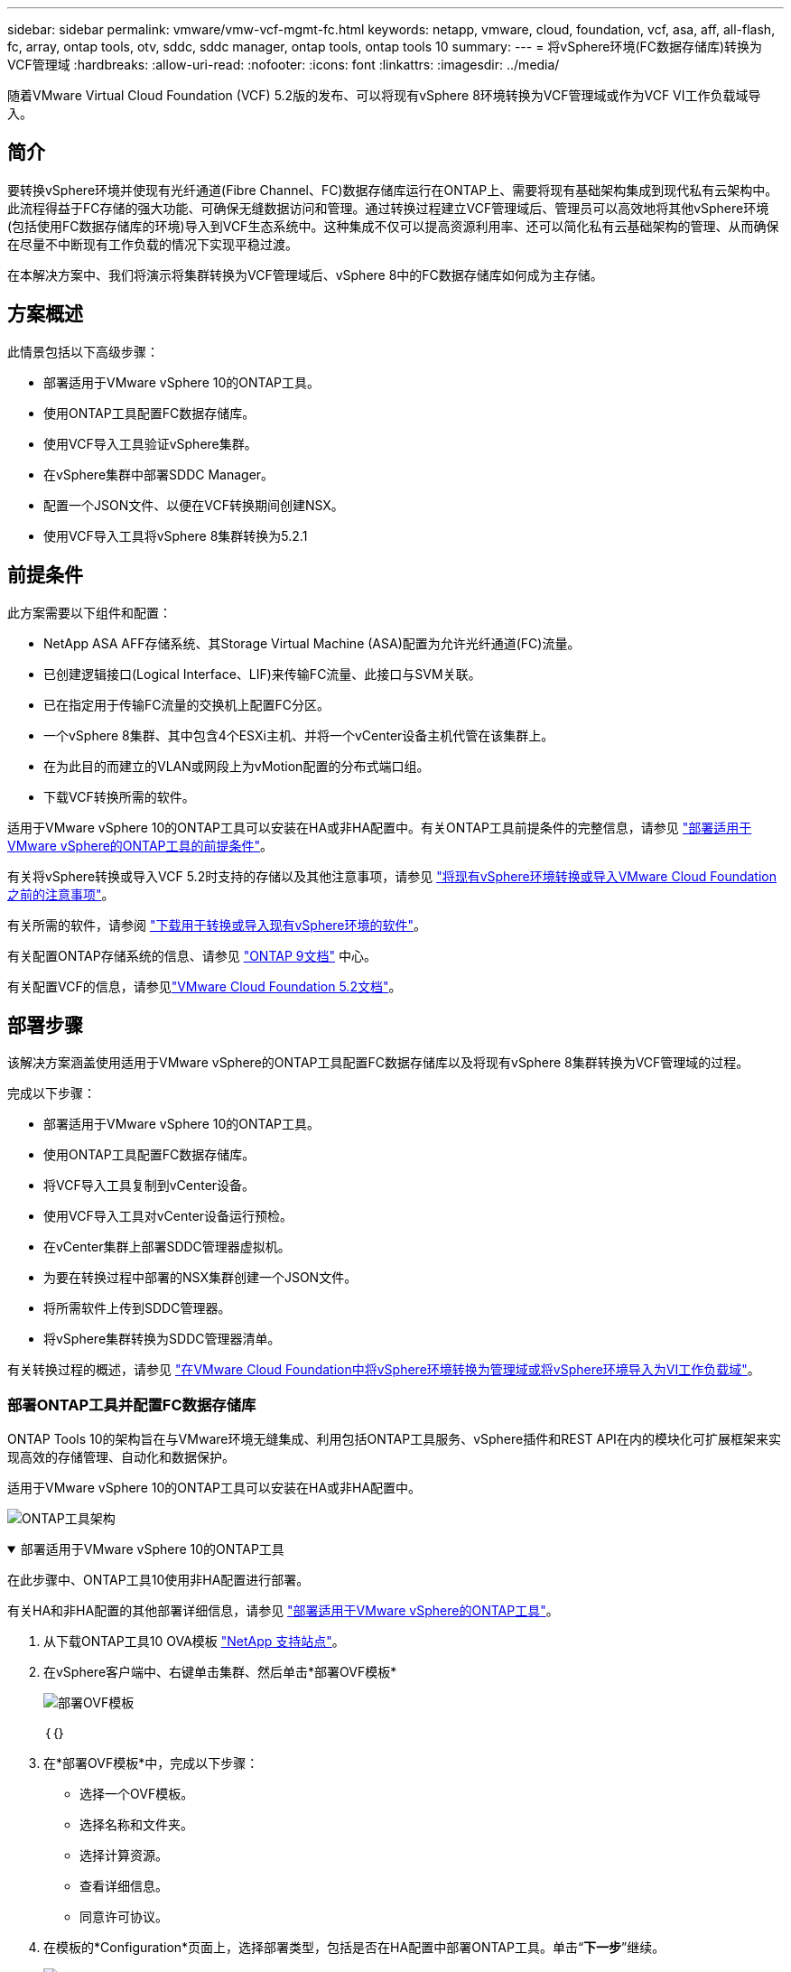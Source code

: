 ---
sidebar: sidebar 
permalink: vmware/vmw-vcf-mgmt-fc.html 
keywords: netapp, vmware, cloud, foundation, vcf, asa, aff, all-flash, fc, array, ontap tools, otv, sddc, sddc manager, ontap tools, ontap tools 10 
summary:  
---
= 将vSphere环境(FC数据存储库)转换为VCF管理域
:hardbreaks:
:allow-uri-read: 
:nofooter: 
:icons: font
:linkattrs: 
:imagesdir: ../media/


[role="lead"]
随着VMware Virtual Cloud Foundation (VCF) 5.2版的发布、可以将现有vSphere 8环境转换为VCF管理域或作为VCF VI工作负载域导入。



== 简介

要转换vSphere环境并使现有光纤通道(Fibre Channel、FC)数据存储库运行在ONTAP上、需要将现有基础架构集成到现代私有云架构中。此流程得益于FC存储的强大功能、可确保无缝数据访问和管理。通过转换过程建立VCF管理域后、管理员可以高效地将其他vSphere环境(包括使用FC数据存储库的环境)导入到VCF生态系统中。这种集成不仅可以提高资源利用率、还可以简化私有云基础架构的管理、从而确保在尽量不中断现有工作负载的情况下实现平稳过渡。

在本解决方案中、我们将演示将集群转换为VCF管理域后、vSphere 8中的FC数据存储库如何成为主存储。



== 方案概述

此情景包括以下高级步骤：

* 部署适用于VMware vSphere 10的ONTAP工具。
* 使用ONTAP工具配置FC数据存储库。
* 使用VCF导入工具验证vSphere集群。
* 在vSphere集群中部署SDDC Manager。
* 配置一个JSON文件、以便在VCF转换期间创建NSX。
* 使用VCF导入工具将vSphere 8集群转换为5.2.1




== 前提条件

此方案需要以下组件和配置：

* NetApp ASA AFF存储系统、其Storage Virtual Machine (ASA)配置为允许光纤通道(FC)流量。
* 已创建逻辑接口(Logical Interface、LIF)来传输FC流量、此接口与SVM关联。
* 已在指定用于传输FC流量的交换机上配置FC分区。
* 一个vSphere 8集群、其中包含4个ESXi主机、并将一个vCenter设备主机代管在该集群上。
* 在为此目的而建立的VLAN或网段上为vMotion配置的分布式端口组。
* 下载VCF转换所需的软件。


适用于VMware vSphere 10的ONTAP工具可以安装在HA或非HA配置中。有关ONTAP工具前提条件的完整信息，请参见 https://docs.netapp.com/us-en/ontap-tools-vmware-vsphere-10/deploy/prerequisites.html#system-requirements["部署适用于VMware vSphere的ONTAP工具的前提条件"]。

有关将vSphere转换或导入VCF 5.2时支持的存储以及其他注意事项，请参见 https://techdocs.broadcom.com/us/en/vmware-cis/vcf/vcf-5-2-and-earlier/5-2/map-for-administering-vcf-5-2/importing-existing-vsphere-environments-admin/considerations-before-converting-or-importing-existing-vsphere-environments-into-vcf-admin.html["将现有vSphere环境转换或导入VMware Cloud Foundation之前的注意事项"]。

有关所需的软件，请参阅 https://techdocs.broadcom.com/us/en/vmware-cis/vcf/vcf-5-2-and-earlier/5-2/map-for-administering-vcf-5-2/importing-existing-vsphere-environments-admin/download-software-for-converting-or-importing-existing-vsphere-environments-admin.html["下载用于转换或导入现有vSphere环境的软件"]。

有关配置ONTAP存储系统的信息、请参见 link:https://docs.netapp.com/us-en/ontap["ONTAP 9文档"] 中心。

有关配置VCF的信息，请参见link:https://techdocs.broadcom.com/us/en/vmware-cis/vcf/vcf-5-2-and-earlier/5-2.html["VMware Cloud Foundation 5.2文档"]。



== 部署步骤

该解决方案涵盖使用适用于VMware vSphere的ONTAP工具配置FC数据存储库以及将现有vSphere 8集群转换为VCF管理域的过程。

完成以下步骤：

* 部署适用于VMware vSphere 10的ONTAP工具。
* 使用ONTAP工具配置FC数据存储库。
* 将VCF导入工具复制到vCenter设备。
* 使用VCF导入工具对vCenter设备运行预检。
* 在vCenter集群上部署SDDC管理器虚拟机。
* 为要在转换过程中部署的NSX集群创建一个JSON文件。
* 将所需软件上传到SDDC管理器。
* 将vSphere集群转换为SDDC管理器清单。


有关转换过程的概述，请参见 https://techdocs.broadcom.com/us/en/vmware-cis/vcf/vcf-5-2-and-earlier/5-2/map-for-administering-vcf-5-2/importing-existing-vsphere-environments-admin/convert-or-import-a-vsphere-environment-into-vmware-cloud-foundation-admin.html["在VMware Cloud Foundation中将vSphere环境转换为管理域或将vSphere环境导入为VI工作负载域"]。



=== 部署ONTAP工具并配置FC数据存储库

ONTAP Tools 10的架构旨在与VMware环境无缝集成、利用包括ONTAP工具服务、vSphere插件和REST API在内的模块化可扩展框架来实现高效的存储管理、自动化和数据保护。

适用于VMware vSphere 10的ONTAP工具可以安装在HA或非HA配置中。

image:vmware-vcf-import-nfs-10.png["ONTAP工具架构"]

.部署适用于VMware vSphere 10的ONTAP工具
[%collapsible%open]
====
在此步骤中、ONTAP工具10使用非HA配置进行部署。

有关HA和非HA配置的其他部署详细信息，请参见 https://docs.netapp.com/us-en/ontap-tools-vmware-vsphere-10/deploy/ontap-tools-deployment.html["部署适用于VMware vSphere的ONTAP工具"]。

. 从下载ONTAP工具10 OVA模板 https://mysupport.netapp.com/site/["NetApp 支持站点"]。
. 在vSphere客户端中、右键单击集群、然后单击*部署OVF模板*
+
image:vmware-vcf-import-nfs-01.png["部署OVF模板"]

+
｛｛｝

. 在*部署OVF模板*中，完成以下步骤：
+
** 选择一个OVF模板。
** 选择名称和文件夹。
** 选择计算资源。
** 查看详细信息。
** 同意许可协议。


. 在模板的*Configuration*页面上，选择部署类型，包括是否在HA配置中部署ONTAP工具。单击“*下一步*”继续。
+
image:vmware-vcf-import-nfs-02.png["配置—部署类型"]

+
｛｛｝

. 在*选择存储*页面上，选择要安装虚拟机的数据存储库，然后单击*下一步*。
. 选择ONTAP工具VM要与之通信的网络。单击“*下一步*”继续。
. 在"Customize temple"(自定义模板)窗口中、填写所有必需信息。
+
** 应用程序用户名和密码
** 选择是否启用ASUP (自动支持)、包括代理URL。
** 管理员用户名和密码。
** NTP服务器。
** 维护用户名和密码(在控制台上使用的maint帐户)。
** 提供部署配置所需的IP地址。
** 提供节点配置的所有网络连接信息。
+
image:vmware-vcf-import-nfs-03.png["自定义模板"]

+
｛｛｝



. 最后，单击*下一步*继续，然后单击*完成*开始部署。


====
.配置 ONTAP 工具
[%collapsible%open]
====
安装ONTAP工具虚拟机并启动后、需要进行一些基本配置、例如添加要管理的vCenter服务器和ONTAP存储系统。有关详细信息、请参见上的文档 https://docs.netapp.com/us-en/ontap-tools-vmware-vsphere-10/index.html["适用于VMware vSphere的ONTAP工具文档"]。

. 要配置要使用ONTAP工具管理的vCenter实例、请参见 https://docs.netapp.com/us-en/ontap-tools-vmware-vsphere-10/configure/add-vcenter.html["添加vCenter实例"]。
. 要添加ONTAP存储系统、请登录到vSphere Client并导航到左侧的主菜单。单击NetApp ONTAP tools*以启动用户界面。
+
image:vmware-vcf-import-nfs-04.png["打开ONTAP工具"]

+
｛｛｝

. 导航到左侧菜单中的*存储后端*，然后单击*添加*以访问*添加存储后端*窗口。
. 填写要管理的ONTAP存储系统的IP地址和凭据。单击*Add*完成。
+
image:vmware-vcf-import-nfs-05.png["添加存储后端"]




NOTE: 此时、存储后端将使用集群IP地址添加到vSphere客户端UI中。这样便可全面管理存储系统中的所有SVM。或者，也可以使用位于的ONTAP Tools Manager添加存储后端并将其与vCenter实例关联 `https://loadBalanceIP:8443/virtualization/ui/`。使用此方法、只能在vSphere客户端UI中添加SVM凭据、从而更精细地控制存储访问。

====
.使用ONTAP工具配置FC数据存储库
[%collapsible%open]
====
ONTAP工具可将功能集成到整个vSphere客户端UI中。在此步骤中、将从主机清单页面配置FC数据存储库。

. 在vSphere Client中、导航到主机(或存储)清单。
. 导航到*操作> NetApp ONTAP工具>创建数据存储库*。
+
image:vmware-vcf-convert-fc-01.png["创建数据存储库"]

+
｛｛｝

. 在*创建数据存储库*向导中，选择VMFS作为要创建的数据存储库类型。
+
image:vmware-vcf-convert-fc-02.png["数据存储库类型"]

+
｛｛｝

. 在*名称和协议*页面上，填写数据存储库的名称、大小和要使用的FC协议。
+
image:vmware-vcf-convert-fc-03.png["名称和协议"]

+
｛｛｝

. 在*存储*页面上、选择ONTAP存储平台和Storage Virtual Machine (SVM)。您也可以在此处选择任何可用的自定义导出策略。单击“*下一步*”继续。
+
image:vmware-vcf-convert-fc-04.png["存储页面"]

+
｛｛｝

. 在*Storage Attributes*页面上，选择要使用的存储聚合。单击“*下一步*”继续。
. 在*Summary (摘要)*页面上，查看相关信息，然后单击*Finish (完成)*开始配置过程。ONTAP工具将在ONTAP存储系统上创建一个卷、并将其作为FC数据存储库挂载到集群中的所有ESXi主机。
+
image:vmware-vcf-convert-fc-05.png["摘要页面"]



====


=== 将vSphere环境转换为VCF 5.2

下一节将介绍部署SDDC管理器以及将vSphere 8集群转换为VCF 5.2管理域的步骤。如有其他详细信息、请参见VMware文档。

Broadcom从VMware提供的VCF导入工具是一款实用程序、可在vCenter设备和SDDC管理器上使用、用于验证配置并为vSphere和VCF环境提供转换和导入服务。

有关详细信息，请参阅 https://techdocs.broadcom.com/us/en/vmware-cis/vcf/vcf-5-2-and-earlier/5-2/map-for-administering-vcf-5-2/importing-existing-vsphere-environments-admin/vcf-import-tool-options-and-parameters-admin.html["VCF导入工具选项和参数"]。

.复制并提取VCF导入工具
[%collapsible%open]
====
在vCenter设备上使用VCF导入工具验证vSphere集群在VCF转换或导入过程中是否处于运行状况良好的状态。

完成以下步骤：

. 按照VMware文档中的步骤 https://techdocs.broadcom.com/us/en/vmware-cis/vcf/vcf-5-2-and-earlier/5-2/copy-the-vcf-import-tool-to-the-target-vcenter-appliance.html["将VCF导入工具复制到目标vCenter设备"]将VCF导入工具复制到正确的位置。
. 使用以下命令提取捆绑包：
+
....
tar -xvf vcf-brownfield-import-<buildnumber>.tar.gz
....


====
.验证vCenter设备
[%collapsible%open]
====
使用VCF导入工具在转换之前验证vCenter设备。

. 按照中的步骤 https://techdocs.broadcom.com/us/en/vmware-cis/vcf/vcf-5-2-and-earlier/5-2/run-a-precheck-on-the-target-vcenter-before-conversion.html["转换前在目标vCenter上运行预检"]运行验证。
. 以下输出显示vCenter设备已通过预检。
+
image:vmware-vcf-import-nfs-11.png["vcf导入工具预检"]



====
.部署SDDC Manager
[%collapsible%open]
====
SDDC管理器必须位于要转换为VCF管理域的vSphere集群上。

按照VMware Docs中的部署说明完成部署。

请参阅 https://techdocs.broadcom.com/us/en/vmware-cis/vcf/vcf-5-2-and-earlier/5-2/deploy-the-sddc-manager-appliance-on-the-target-vcenter.html["在目标vCenter上部署SDDC Manager设备"]。

有关详细信息、请参见link:https://techdocs.broadcom.com/us/en/vmware-cis/vcf/vcf-5-2-and-earlier/4-5/administering/host-management-admin/commission-hosts-admin.html["佣金主机"]《VCF管理指南》中的。

====
.为NSX部署创建JSON文件
[%collapsible%open]
====
要在将vSphere环境导入或转换为VMware Cloud Foundation时部署NSX Manager、请创建NSX部署规范。NSX部署至少需要3台主机。

有关完整信息，请参见 https://techdocs.broadcom.com/us/en/vmware-cis/vcf/vcf-5-2-and-earlier/5-2/generate-an-nsx-deployment-specification-for-converting-or-importing-existing-vsphere-environments.html["为转换或导入现有vSphere环境生成NSX部署规范"]。


NOTE: 在转换或导入操作中部署NSX Manager集群时、会利用NSX-VLAN网络。有关NSX-VLAN网络连接限制的详细信息、请参阅"将现有vSphere环境转换或导入VMware Cloud Foundation之前的注意事项"一节。有关NSX-VLAN网络连接限制的信息，请参阅 https://techdocs.broadcom.com/us/en/vmware-cis/vcf/vcf-5-2-and-earlier/5-2/considerations-before-converting-or-importing-existing-vsphere-environments-into-vcf.html["将现有vSphere环境转换或导入VMware Cloud Foundation之前的注意事项"]。

以下是用于NSX部署的JSON文件示例：

....
{
  "license_key": "xxxxx-xxxxx-xxxxx-xxxxx-xxxxx",
  "form_factor": "medium",
  "admin_password": "************************",
  "install_bundle_path": "/tmp/vcfimport/bundle-133764.zip",
  "cluster_ip": "172.21.166.72",
  "cluster_fqdn": "vcf-m02-nsx01.sddc.netapp.com",
  "manager_specs": [{
    "fqdn": "vcf-m02-nsx01a.sddc.netapp.com",
    "name": "vcf-m02-nsx01a",
    "ip_address": "172.21.166.73",
    "gateway": "172.21.166.1",
    "subnet_mask": "255.255.255.0"
  },
  {
    "fqdn": "vcf-m02-nsx01b.sddc.netapp.com",
    "name": "vcf-m02-nsx01b",
    "ip_address": "172.21.166.74",
    "gateway": "172.21.166.1",
    "subnet_mask": "255.255.255.0"
  },
  {
    "fqdn": "vcf-m02-nsx01c.sddc.netapp.com",
    "name": "vcf-m02-nsx01c",
    "ip_address": "172.21.166.75",
    "gateway": "172.21.166.1",
    "subnet_mask": "255.255.255.0"
  }]
}
....
将JSON文件复制到SDDC Manager上的目录中。

====
.将软件上传到SDDC Manager
[%collapsible%open]
====
将VCF导入工具和NSX部署包复制到SDDC Manager上的/HOME/vcf/vcfimport目录中。

有关详细说明、请参见 https://techdocs.broadcom.com/us/en/vmware-cis/vcf/vcf-5-2-and-earlier/5-2/seed-software-on-sddc-manager.html["将所需软件上传到SDDC Manager设备"]。

====
.将vSphere集群转换为VCF管理域
[%collapsible%open]
====
VCF导入工具用于执行转换过程。从/HOME/vcf/vcf-import-pack包/vcf-brownfield-import-vcf-brownfield-toolset目录运行以下命令、以查看<version>导入工具函数的打印输出：

....
python3 vcf_brownfield.py --help
....
运行以下命令将vSphere集群转换为VCF管理域并部署NSX集群：

....
python3 vcf_brownfield.py convert --vcenter '<vcenter-fqdn>' --sso-user '<sso-user>' --domain-name '<wld-domain-name>' --nsx-deployment-spec-path '<nsx-deployment-json-spec-path>'
....
有关完整说明，请参阅 https://techdocs.broadcom.com/us/en/vmware-cis/vcf/vcf-5-2-and-earlier/5-2/import-workload-domain-into-sddc-manager-inventory.html["将vSphere环境转换或导入到SDDC Manager清单中"]。

====
.向VCF添加许可
[%collapsible%open]
====
完成转换后、必须向环境中添加许可。

. 登录到SDDC Manager用户界面。
. 导航到导航窗格中的*管理>许可*。
. 单击*+许可证密钥*。
. 从下拉菜单中选择产品。
. 输入许可证密钥。
. 提供许可证说明。
. 单击 * 添加 * 。
. 对每个许可证重复上述步骤。


====


== 适用于VMware vSphere 10的ONTAP工具视频演示

.使用适用于VMware vSphere 10的ONTAP工具的NFS数据存储库
video::1e4c3701-0bc2-41fa-ac93-b2680147f351[panopto,width=360]